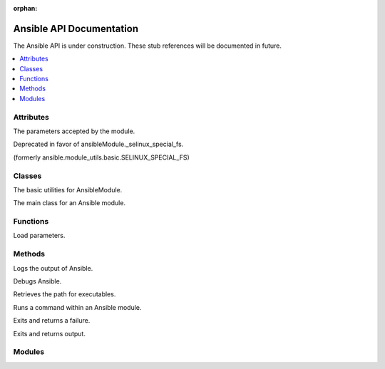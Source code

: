 :orphan:

*************************
Ansible API Documentation
*************************

The Ansible API is under construction. These stub references will be documented in future.

.. contents::
   :local:

Attributes
==========

.. py:attribute:: AnsibleModule.params

The parameters accepted by the module.

.. py:attribute:: ansible.module_utils.basic.ANSIBLE_VERSION

.. py:attribute:: ansible.module_utils.basic.SELINUX_SPECIAL_FS

Deprecated in favor of ansibleModule._selinux_special_fs.

.. py:attribute:: AnsibleModule.ansible_version

.. py:attribute:: AnsibleModule._debug

.. py:attribute:: AnsibleModule._diff

.. py:attribute:: AnsibleModule.no_log

.. py:attribute:: AnsibleModule._selinux_special_fs

(formerly ansible.module_utils.basic.SELINUX_SPECIAL_FS)

.. py:attribute:: AnsibleModule._syslog_facility

.. py:attribute:: self.playbook

.. py:attribute:: self.play

.. py:attribute:: self.task

.. py:attribute:: sys.path


Classes
=======

.. py:class:: ansible.module_utils.basic.AnsibleModule

The basic utilities for AnsibleModule.

.. py:class:: AnsibleModule

The main class for an Ansible module.


Functions
=========

.. py:function:: ansible.module_utils.basic._load_params()

Load parameters.


Methods
=======

.. py:method:: AnsibleModule.log()

Logs the output of Ansible.

.. py:method:: AnsibleModule.debug()

Debugs Ansible.

.. py:method:: Ansible.get_bin_path()

Retrieves the path for executables.

.. py:method:: AnsibleModule.run_command()

Runs a command within an Ansible module.

.. py:method:: module.fail_json()

Exits and returns a failure.

.. py:method:: module.exit_json()

Exits and returns output.


Modules
=======

.. py:module:: ansible.module_utils

.. py:module:: ansible.module_utils.basic

.. py:module:: ansible.module_utils.url
